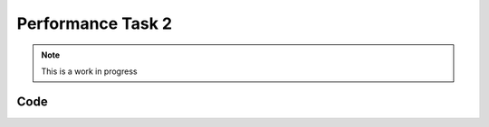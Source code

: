 Performance Task 2
==================

.. note::
   This is a work in progress

Code
----
.. code-block:: c++
   :linenos:

   arm_servo.SetDegree(65);
   PIMoveTo("start1.txt", 31, true);
   for(int i = 65; i >= 45; i-=2) {
      arm_servo.SetDegree(i);
      Sleep(10);
   }
   PIMoveTo("mR34.txt", 31, false);

   Sleep(0.5);
   rotateCC(-25, 90);
   Sleep(0.5);
   PIMoveTo("toSink.txt", 31, false);

   Sleep(0.5);

   sinkDump();
   rotateCC(-25, 152);

   Sleep(0.5);

   forward31(25, 24.0);
   forward31(-25, .1);
   rotateCC(-25, 30);

   arm_servo.SetDegree(90.0);
   jukebox_servo.SetDegree(170.0);
   Sleep(0.75);
   forward12(25, 5);
   jukebox_servo.SetDegree(160.0);
   Sleep(0.5);
   PIMoveTo("slideT.txt", 26, false);
   Sleep(0.5);
   forward12(-25, 23);

